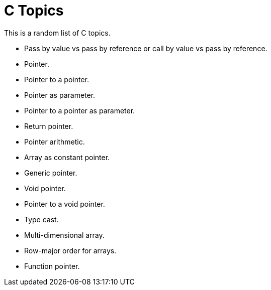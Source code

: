 = C Topics
:toc: left
:icons: font
:sectlinks:

This is a random list of C topics.

* Pass by value vs pass by reference or call by value vs pass by reference.
* Pointer.
* Pointer to a pointer.
* Pointer as parameter.
* Pointer to a pointer as parameter.
* Return pointer.
* Pointer arithmetic.
* Array as constant pointer.
* Generic pointer.
* Void pointer.
* Pointer to a void pointer.
* Type cast.
* Multi-dimensional array.
* Row-major order for arrays.
* Function pointer.
